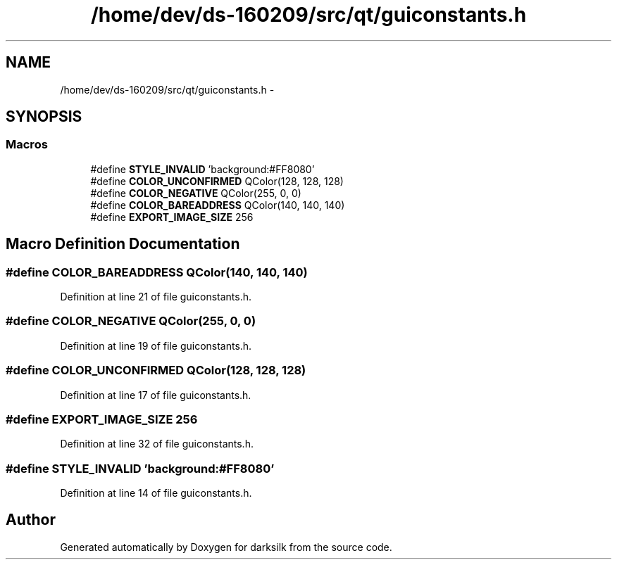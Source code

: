 .TH "/home/dev/ds-160209/src/qt/guiconstants.h" 3 "Wed Feb 10 2016" "Version 1.0.0.0" "darksilk" \" -*- nroff -*-
.ad l
.nh
.SH NAME
/home/dev/ds-160209/src/qt/guiconstants.h \- 
.SH SYNOPSIS
.br
.PP
.SS "Macros"

.in +1c
.ti -1c
.RI "#define \fBSTYLE_INVALID\fP   'background:#FF8080'"
.br
.ti -1c
.RI "#define \fBCOLOR_UNCONFIRMED\fP   QColor(128, 128, 128)"
.br
.ti -1c
.RI "#define \fBCOLOR_NEGATIVE\fP   QColor(255, 0, 0)"
.br
.ti -1c
.RI "#define \fBCOLOR_BAREADDRESS\fP   QColor(140, 140, 140)"
.br
.ti -1c
.RI "#define \fBEXPORT_IMAGE_SIZE\fP   256"
.br
.in -1c
.SH "Macro Definition Documentation"
.PP 
.SS "#define COLOR_BAREADDRESS   QColor(140, 140, 140)"

.PP
Definition at line 21 of file guiconstants\&.h\&.
.SS "#define COLOR_NEGATIVE   QColor(255, 0, 0)"

.PP
Definition at line 19 of file guiconstants\&.h\&.
.SS "#define COLOR_UNCONFIRMED   QColor(128, 128, 128)"

.PP
Definition at line 17 of file guiconstants\&.h\&.
.SS "#define EXPORT_IMAGE_SIZE   256"

.PP
Definition at line 32 of file guiconstants\&.h\&.
.SS "#define STYLE_INVALID   'background:#FF8080'"

.PP
Definition at line 14 of file guiconstants\&.h\&.
.SH "Author"
.PP 
Generated automatically by Doxygen for darksilk from the source code\&.
